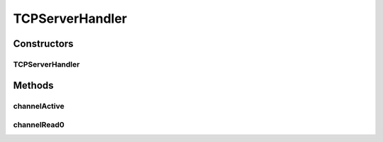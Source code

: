 .. java:import:: io.netty.channel ChannelHandler

.. java:import:: io.netty.channel ChannelHandlerContext

.. java:import:: io.netty.channel.socket SocketChannel

.. java:import:: java.net InetSocketAddress

.. java:import:: se.sics.kompics.network Msg

.. java:import:: se.sics.kompics.network Transport

TCPServerHandler
================

.. java:package:: se.sics.kompics.network.netty
   :noindex:

.. java:type:: @ChannelHandler.Sharable public class TCPServerHandler extends StreamHandler

   :author: Lars Kroll <lkroll@kth.se>

Constructors
------------
TCPServerHandler
^^^^^^^^^^^^^^^^

.. java:constructor:: public TCPServerHandler(NettyNetwork component)
   :outertype: TCPServerHandler

Methods
-------
channelActive
^^^^^^^^^^^^^

.. java:method:: @Override public void channelActive(ChannelHandlerContext ctx)
   :outertype: TCPServerHandler

channelRead0
^^^^^^^^^^^^

.. java:method:: @Override protected void channelRead0(ChannelHandlerContext ctx, Msg<?, ?> msg) throws Exception
   :outertype: TCPServerHandler


